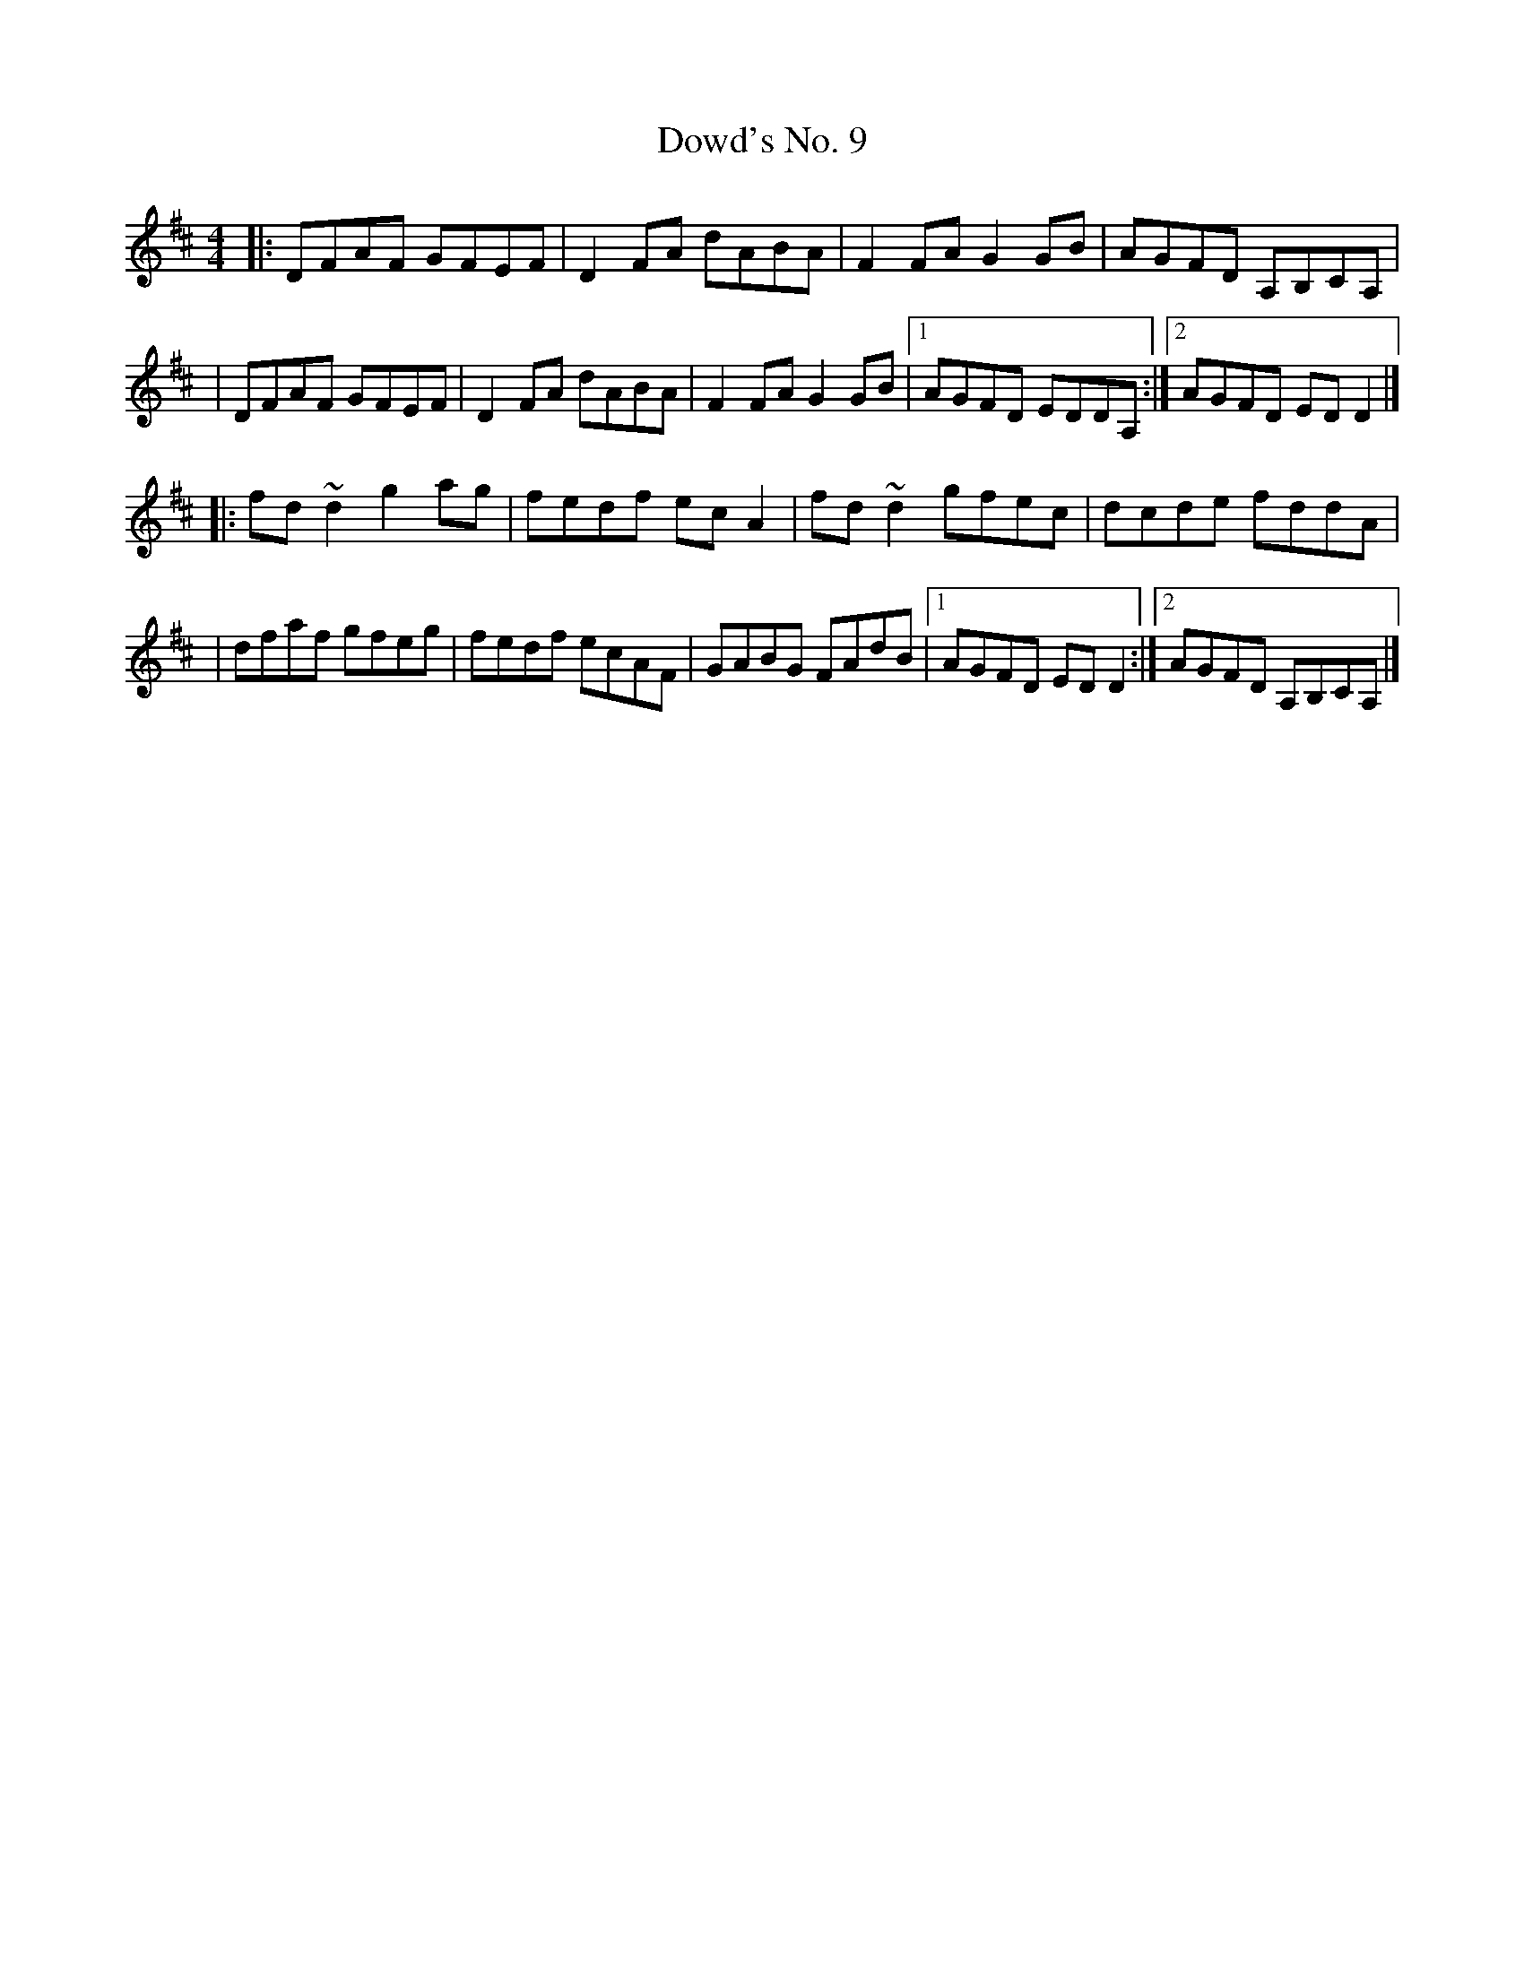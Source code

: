 X:1
T:Dowd's No. 9
R:reel
M:4/4
L:1/8
K:D
|:DFAF GFEF|D2FA dABA|F2FA G2GB|AGFD A,B,CA,|
|DFAF GFEF|D2FA dABA|F2FA G2GB|1 AGFD EDDA,:|2 AGFD EDD2|]
|:fd~d2 g2ag|fedf ecA2|fd~d2 gfec|dcde fddA|
|dfaf gfeg|fedf ecAF|GABG FAdB|1 AGFD EDD2:|2 AGFD A,B,CA,|]